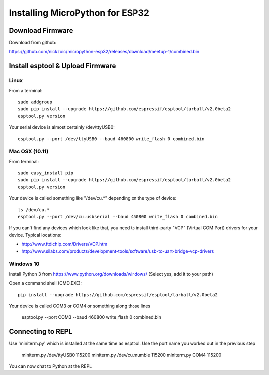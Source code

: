 ==================================
 Installing MicroPython for ESP32
==================================

Download Firmware
=================

Download from github:

https://github.com/nickzoic/micropython-esp32/releases/download/meetup-1/combined.bin


Install esptool & Upload Firmware
=================================

Linux
-----

From a terminal::

    sudo addgroup
    sudo pip install --upgrade https://github.com/espressif/esptool/tarball/v2.0beta2
    esptool.py version

Your serial device is almost certainly /dev/ttyUSB0::

    esptool.py --port /dev/ttyUSB0 --baud 460800 write_flash 0 combined.bin

Mac OSX (10.11)
---------------

From terminal::

    sudo easy_install pip
    sudo pip install --upgrade https://github.com/espressif/esptool/tarball/v2.0beta2
    esptool.py version

Your device is called something like "/dev/cu.*" depending on the type of device::

    ls /dev/cu.*
    esptool.py --port /dev/cu.usbserial --baud 460800 write_flash 0 combined.bin

If you can't find any devices which look like that, you need to install third-party
"VCP" (Virtual COM Port) drivers for your device.  Typical locations:

* http://www.ftdichip.com/Drivers/VCP.htm
* http://www.silabs.com/products/development-tools/software/usb-to-uart-bridge-vcp-drivers

Windows 10
----------

Install Python 3 from https://www.python.org/downloads/windows/
(Select yes, add it to your path)

Open a command shell (CMD.EXE)::

    pip install --upgrade https://github.com/espressif/esptool/tarball/v2.0beta2

Your device is called COM3 or COM4 or something along those lines

    esptool.py --port COM3 --baud 460800 write_flash 0 combined.bin


Connecting to REPL
==================

Use 'miniterm.py' which is installed at the same time as esptool.  Use the port name
you worked out in the previous step

    miniterm.py /dev/ttyUSB0 115200
    miniterm.py /dev/cu.mumble 115200
    miniterm.py COM4 115200

You can now chat to Python at the REPL







